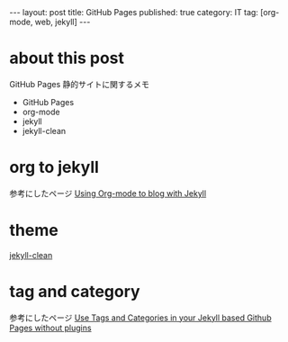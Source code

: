 #+BEGIN_HTML
---
layout: post
title: GitHub Pages
published: true
category: IT
tag: [org-mode, web, jekyll]
---
#+END_HTML
#+TITLE:
#+DATE: <2016-06-11 Sat>
#+AUTHOR: ktcsi
#+EMAIL: hoge@mail.com
#+OPTIONS: toc:nil num:nil
#+SELECT_TAGS: export
* about this post
GitHub Pages 静的サイトに関するメモ
- GitHub Pages
- org-mode
- jekyll
- jekyll-clean
* org to jekyll
参考にしたページ
[[http://mashu.github.io/2015/07/19/Debian-Jekyll-Org.html][Using Org-mode to blog with Jekyll]]
* theme
[[https://github.com/scotte/jekyll-clean.git][jekyll-clean]]
* tag and category
参考にしたページ
[[https://codinfox.github.io/dev/2015/03/06/use-tags-and-categories-in-your-jekyll-based-github-pages/][Use Tags and Categories in your Jekyll based Github Pages without plugins]]
